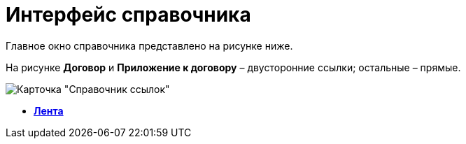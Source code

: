 = Интерфейс справочника

Главное окно справочника представлено на рисунке ниже.

На рисунке *Договор* и *Приложение к договору* – двусторонние ссылки; остальные – прямые.

image::link_Main.png[ Карточка "Справочник ссылок"]

* *xref:../pages/link_Interface_Ribbon.adoc[Лента]* +
